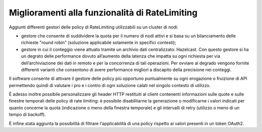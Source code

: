 Miglioramenti alla funzionalità di RateLimiting
------------------------------------------------------------

Aggiunti differenti gestori delle policy di RateLimiting utilizzabili su un cluster di nodi:

- gestore che consente di suddividere la quota per il numero di nodi attivi e si basa su un bilanciamento delle richieste "round robin" (soluzione applicabile solamente in specifici contesti);

- gestore in cui il conteggio viene attuato tramite un archivio dati centralizzato: Hazelcast. Con questo gestore si ha un degrato delle performance dovuto all’aumento della latenza che impatta su ogni richiesta per via dell’archiviazione dei dati in remoto e per la concorrenza di tali operazioni. Per ovviare al degrado vengono fornite differenti varianti che consentono di avere performance migliori a discapito della precisione nei conteggi.

Il software consente di attivare il gestore delle policy più opportuno puntualmente su ogni erogazione o fruizione di API permettendo quindi di valutare i pro e i contro di ogni soluzione calati nel singolo contesto di utilizzo.

È adesso inoltre possibile personalizzare gli header HTTP restituiti al client contenenti informazioni sulle quote e sulle finestre temporali delle policy di rate limiting: è possibile disabilitarne la generazione o modificarne i valori indicati per quanto concerne la quota (indicazione o meno della finestra temporale) e gli intervalli di retry (utilizzo o meno di un tempo di backoff).

È infine stata aggiunta la possibilità di filtrare l'applicabilità di una policy rispetto ai valori presenti in un token OAuth2.
